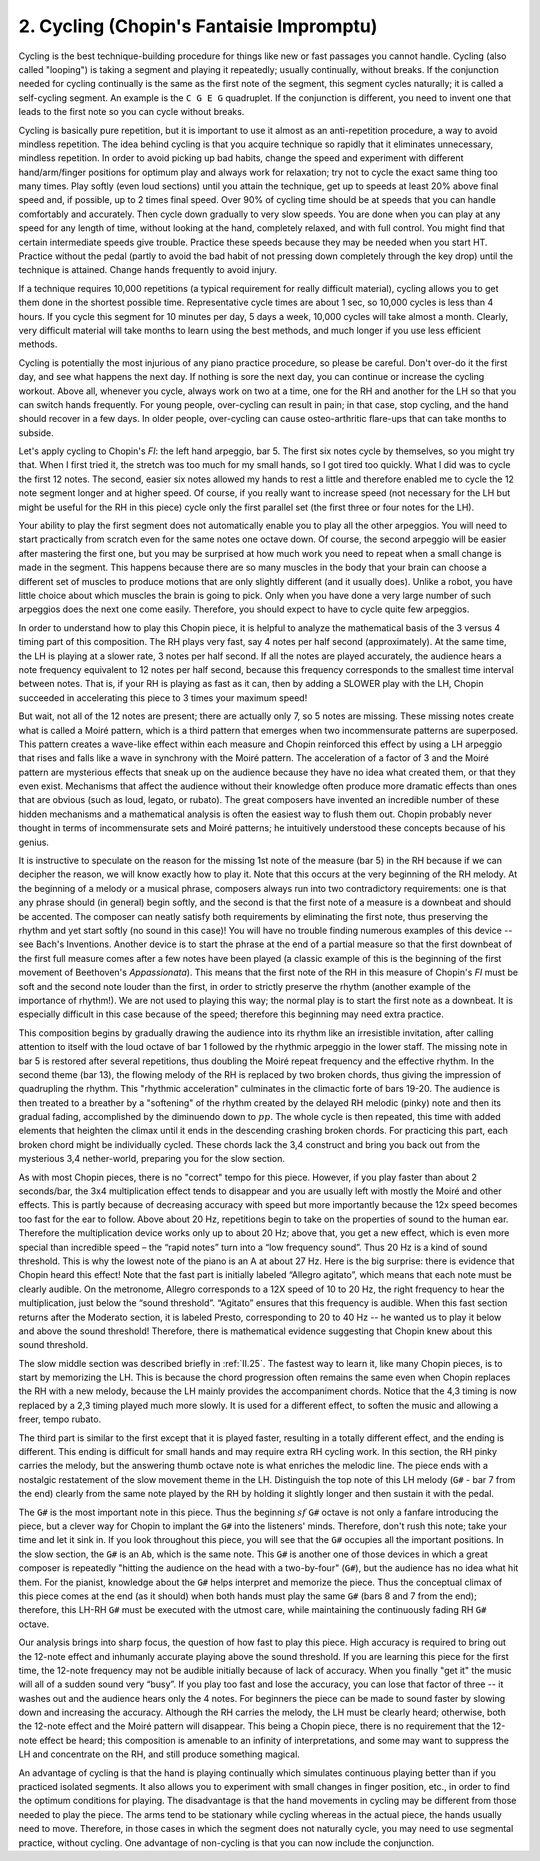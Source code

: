 .. _III.2:

2. Cycling (Chopin's Fantaisie Impromptu)
-----------------------------------------

Cycling is the best technique-building procedure for things like new or fast
passages you cannot handle. Cycling (also called "looping") is taking a segment
and playing it repeatedly; usually continually, without breaks. If the
conjunction needed for cycling continually is the same as the first note of the
segment, this segment cycles naturally; it is called a self-cycling segment. An
example is the ``C G E G`` quadruplet. If the conjunction is different, you need
to invent one that leads to the first note so you can cycle without breaks.

Cycling is basically pure repetition, but it is important to use it almost as an
anti-repetition procedure, a way to avoid mindless repetition. The idea behind
cycling is that you acquire technique so rapidly that it eliminates unnecessary,
mindless repetition. In order to avoid picking up bad habits, change the speed
and experiment with different hand/arm/finger positions for optimum play and
always work for relaxation; try not to cycle the exact same thing too many
times. Play softly (even loud sections) until you attain the technique, get up
to speeds at least 20% above final speed and, if possible, up to 2 times final
speed. Over 90% of cycling time should be at speeds that you can handle
comfortably and accurately. Then cycle down gradually to very slow speeds. You
are done when you can play at any speed for any length of time, without looking
at the hand, completely relaxed, and with full control. You might find that
certain intermediate speeds give trouble. Practice these speeds because they may
be needed when you start HT. Practice without the pedal (partly to avoid the bad
habit of not pressing down completely through the key drop) until the technique
is attained. Change hands frequently to avoid injury.

If a technique requires 10,000 repetitions (a typical requirement for really
difficult material), cycling allows you to get them done in the shortest
possible time. Representative cycle times are about 1 sec, so 10,000 cycles is
less than 4 hours. If you cycle this segment for 10 minutes per day, 5 days a week,
10,000 cycles will take almost a month. Clearly, very difficult material will
take months to learn using the best methods, and much longer if you use less
efficient methods.

Cycling is potentially the most injurious of any piano practice procedure, so
please be careful. Don't over-do it the first day, and see what happens the next
day. If nothing is sore the next day, you can continue or increase the cycling
workout. Above all, whenever you cycle, always work on two at a time, one for
the RH and another for the LH so that you can switch hands frequently. For young
people, over-cycling can result in pain; in that case, stop cycling, and the
hand should recover in a few days. In older people, over-cycling can cause
osteo-arthritic flare-ups that can take months to subside.

Let's apply cycling to Chopin's *FI*: the left hand arpeggio, bar 5. The first six
notes cycle by themselves, so you might try that. When I first tried it, the
stretch was too much for my small hands, so I got tired too quickly. What I did
was to cycle the first 12 notes. The second, easier six notes allowed my hands
to rest a little and therefore enabled me to cycle the 12 note segment longer
and at higher speed. Of course, if you really want to increase speed (not
necessary for the LH but might be useful for the RH in this piece) cycle only
the first parallel set (the first three or four notes for the LH).

Your ability to play the first segment does not automatically enable you to play
all the other arpeggios. You will need to start practically from scratch even
for the same notes one octave down. Of course, the second arpeggio will be
easier after mastering the first one, but you may be surprised at how much work
you need to repeat when a small change is made in the segment. This happens
because there are so many muscles in the body that your brain can choose a
different set of muscles to produce motions that are only slightly different
(and it usually does). Unlike a robot, you have little choice about which
muscles the brain is going to pick. Only when you have done a very large number
of such arpeggios does the next one come easily. Therefore, you should expect to
have to cycle quite few arpeggios.

In order to understand how to play this Chopin piece, it is helpful to analyze
the mathematical basis of the 3 versus 4 timing part of this composition. The RH
plays very fast, say 4 notes per half second (approximately). At the same time,
the LH is playing at a slower rate, 3 notes per half second. If all the notes
are played accurately, the audience hears a note frequency equivalent to 12
notes per half second, because this frequency corresponds to the smallest time
interval between notes. That is, if your RH is playing as fast as it can, then
by adding a SLOWER play with the LH, Chopin succeeded in accelerating this piece
to 3 times your maximum speed!

But wait, not all of the 12 notes are present; there are actually only 7, so 5
notes are missing. These missing notes create what is called a Moiré pattern,
which is a third pattern that emerges when two incommensurate patterns are
superposed. This pattern creates a wave-like effect within each measure and
Chopin reinforced this effect by using a LH arpeggio that rises and falls like a
wave in synchrony with the Moiré pattern. The acceleration of a factor of 3 and
the Moiré pattern are mysterious effects that sneak up on the audience because
they have no idea what created them, or that they even exist. Mechanisms that
affect the audience without their knowledge often produce more dramatic effects
than ones that are obvious (such as loud, legato, or rubato). The great
composers have invented an incredible number of these hidden mechanisms and a
mathematical analysis is often the easiest way to flush them out. Chopin
probably never thought in terms of incommensurate sets and Moiré patterns; he
intuitively understood these concepts because of his genius.

It is instructive to speculate on the reason for the missing 1st note of the
measure (bar 5) in the RH because if we can decipher the reason, we will know
exactly how to play it. Note that this occurs at the very beginning of the RH
melody. At the beginning of a melody or a musical phrase, composers always run
into two contradictory requirements: one is that any phrase should (in general)
begin softly, and the second is that the first note of a measure is a downbeat
and should be accented. The composer can neatly satisfy both requirements by
eliminating the first note, thus preserving the rhythm and yet start softly (no
sound in this case)! You will have no trouble finding numerous examples of this
device -- see Bach's Inventions. Another device is to start the phrase at the
end of a partial measure so that the first downbeat of the first full measure
comes after a few notes have been played (a classic example of this is the
beginning of the first movement of Beethoven's *Appassionata*). This means that
the first note of the RH in this measure of Chopin's *FI* must be soft and the
second note louder than the first, in order to strictly preserve the rhythm
(another example of the importance of rhythm!). We are not used to playing this
way; the normal play is to start the first note as a downbeat. It is especially
difficult in this case because of the speed; therefore this beginning may need
extra practice.

This composition begins by gradually drawing the audience into its rhythm like
an irresistible invitation, after calling attention to itself with the loud
octave of bar 1 followed by the rhythmic arpeggio in the lower staff. The
missing note in bar 5 is restored after several repetitions, thus doubling the
Moiré repeat frequency and the effective rhythm. In the second theme (bar 13),
the flowing melody of the RH is replaced by two broken chords, thus giving the
impression of quadrupling the rhythm. This "rhythmic acceleration" culminates in
the climactic forte of bars 19-20. The audience is then treated to a breather by
a "softening" of the rhythm created by the delayed RH melodic (pinky) note and
then its gradual fading, accomplished by the diminuendo down to :math:`pp`. The whole
cycle is then repeated, this time with added elements that heighten the climax
until it ends in the descending crashing broken chords. For practicing this
part, each broken chord might be individually cycled. These chords lack the 3,4
construct and bring you back out from the mysterious 3,4 nether-world, preparing
you for the slow section.

As with most Chopin pieces, there is no "correct" tempo for this piece. However,
if you play faster than about 2 seconds/bar, the 3x4 multiplication effect tends
to disappear and you are usually left with mostly the Moiré and other effects.
This is partly because of decreasing accuracy with speed but more importantly
because the 12x speed becomes too fast for the ear to follow. Above about 20 Hz,
repetitions begin to take on the properties of sound to the human ear. Therefore
the multiplication device works only up to about 20 Hz; above that, you get a
new effect, which is even more special than incredible speed – the “rapid notes”
turn into a “low frequency sound”. Thus 20 Hz is a kind of sound threshold. This
is why the lowest note of the piano is an A at about 27 Hz. Here is the big
surprise: there is evidence that Chopin heard this effect! Note that the fast
part is initially labeled “Allegro agitato”, which means that each note must be
clearly audible. On the metronome, Allegro corresponds to a 12X speed of 10 to
20 Hz, the right frequency to hear the multiplication, just below the “sound
threshold”. “Agitato” ensures that this frequency is audible. When this fast
section returns after the Moderato section, it is labeled Presto, corresponding
to 20 to 40 Hz -- he wanted us to play it below and above the sound threshold!
Therefore, there is mathematical evidence suggesting that Chopin knew about this
sound threshold.

The slow middle section was described briefly in :ref:`II.25`. The fastest way
to learn it, like many Chopin pieces, is to start by memorizing the LH. This is
because the chord progression often remains the same even when Chopin replaces
the RH with a new melody, because the LH mainly provides the accompaniment
chords. Notice that the 4,3 timing is now replaced by a 2,3 timing played much
more slowly. It is used for a different effect, to soften the music and allowing
a freer, tempo rubato.

The third part is similar to the first except that it is played faster,
resulting in a totally different effect, and the ending is different. This
ending is difficult for small hands and may require extra RH cycling work. In
this section, the RH pinky carries the melody, but the answering thumb octave
note is what enriches the melodic line. The piece ends with a nostalgic
restatement of the slow movement theme in the LH. Distinguish the top note of
this LH melody (``G#`` - bar 7 from the end) clearly from the same note played by
the RH by holding it slightly longer and then sustain it with the pedal.

The ``G#`` is the most important note in this piece. Thus the beginning :math:`sf`
``G#`` octave is not only a fanfare introducing the piece, but a clever way for
Chopin to implant the ``G#`` into the listeners' minds. Therefore, don't rush
this note; take your time and let it sink in. If you look throughout this piece,
you will see that the ``G#`` occupies all the important positions. In the slow
section, the ``G#`` is an ``Ab``, which is the same note. This ``G#`` is another
one of those devices in which a great composer is repeatedly "hitting the
audience on the head with a two-by-four" (``G#``), but the audience has no idea
what hit them. For the pianist, knowledge about the ``G#`` helps interpret and
memorize the piece. Thus the conceptual climax of this piece comes at the end
(as it should) when both hands must play the same ``G#`` (bars 8 and 7 from the
end); therefore, this LH-RH ``G#`` must be executed with the utmost care, while
maintaining the continuously fading RH ``G#`` octave.

Our analysis brings into sharp focus, the question of how fast to play this
piece. High accuracy is required to bring out the 12-note effect and inhumanly
accurate playing above the sound threshold. If you are learning this piece for
the first time, the 12-note frequency may not be audible initially because of
lack of accuracy. When you finally "get it" the music will all of a sudden sound
very “busy”. If you play too fast and lose the accuracy, you can lose that
factor of three -- it washes out and the audience hears only the 4 notes. For
beginners the piece can be made to sound faster by slowing down and increasing
the accuracy. Although the RH carries the melody, the LH must be clearly heard;
otherwise, both the 12-note effect and the Moiré pattern will disappear. This
being a Chopin piece, there is no requirement that the 12-note effect be heard;
this composition is amenable to an infinity of interpretations, and some may
want to suppress the LH and concentrate on the RH, and still produce something
magical.

An advantage of cycling is that the hand is playing continually which simulates
continuous playing better than if you practiced isolated segments. It also
allows you to experiment with small changes in finger position, etc., in order
to find the optimum conditions for playing. The disadvantage is that the hand
movements in cycling may be different from those needed to play the piece. The
arms tend to be stationary while cycling whereas in the actual piece, the hands
usually need to move. Therefore, in those cases in which the segment does not
naturally cycle, you may need to use segmental practice, without cycling. One
advantage of non-cycling is that you can now include the conjunction.
